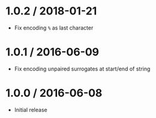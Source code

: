 * 1.0.2 / 2018-01-21
:PROPERTIES:
:CUSTOM_ID: section
:END:
- Fix encoding =%= as last character

* 1.0.1 / 2016-06-09
:PROPERTIES:
:CUSTOM_ID: section-1
:END:
- Fix encoding unpaired surrogates at start/end of string

* 1.0.0 / 2016-06-08
:PROPERTIES:
:CUSTOM_ID: section-2
:END:
- Initial release
